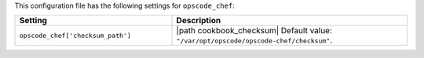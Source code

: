 .. The contents of this file are included in multiple topics.
.. THIS FILE SHOULD NOT BE MODIFIED VIA A PULL REQUEST.

This configuration file has the following settings for ``opscode_chef``:

.. list-table::
   :widths: 200 300
   :header-rows: 1

   * - Setting
     - Description
   * - ``opscode_chef['checksum_path']``
     - |path cookbook_checksum| Default value: ``"/var/opt/opscode/opscode-chef/checksum"``.

